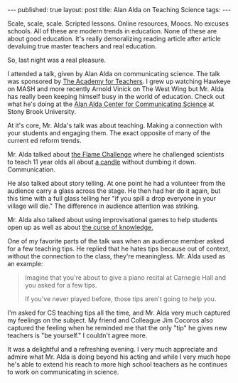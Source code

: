 #+STARTUP: showall indent
#+STARTUP: hidestars
#+OPTIONS: toc:nil
#+begin_html
---
published: true
layout: post
title: Alan Alda on Teaching Science
tags:  
---
#+end_html

#+begin_html
<style>
div.center {text-align:center;}
</style>
#+end_html

Scale, scale, scale. Scripted lessons. Online resources, Moocs. No
excuses schools. All of these are modern trends in education. None of
these are about good education. It's really demoralizing reading
article after article devaluing true master teachers and real
education. 

So, last night was a real pleasure.
 
I attended a talk, given by Alan Alda on communicating science. The
talk was sponsored by [[http://academyforteachers.org/][The Academy for Teachers]]. I grew up watching
Hawkeye on MASH and more recently Arnold Vinick on The West Wing but
Mr. Alda has really been keeping himself busy in the world of
education. Check out what he's doing at the [[http://www.centerforcommunicatingscience.org/][Alan Alda Center for
Communicating Science]] at Stony Brook University.

At it's core, Mr. Alda's talk was about teaching. Making a connection
with your students and engaging them. The exact opposite of many of
the current ed reform trends.

Mr. Alda talked about [[http://www.centerforcommunicatingscience.org/the-flame-challenge-2/][the Flame Challenge]] where he challenged
scientists to teach 11 year olds all about [[https://en.wikipedia.org/wiki/The_Chemical_History_of_a_Candle][a candle]] without dumbing it
down. Communication.

He also talked about story telling. At one point he had a volunteer
from the audience carry a glass across the stage. He then had her do
it again, but this time with a full glass telling her "if you spill a
drop everyone in your village will die." The difference in audience
attention was striking.

Mr. Alda also talked about using improvisational games to help
students open up as well as about [[https://en.wikipedia.org/wiki/Curse_of_knowledge][the curse of knowledge.]]

One of my favorite parts of the talk was when an audience member asked
for a few teaching tips. He replied that he hates tips because out of
context, without the connection to the class, they're
meaningless. Mr. Alda used as an example:

#+BEGIN_QUOTE
Imagine that you're about to give a piano recital at Carnegie Hall 
and you asked for a few tips.

If you've never played before, those tips aren't going to help you.
#+END_QUOTE

I'm asked for CS teaching tips all the time, and Mr. Alda very much
captured my feelings on the subject. My friend and Colleague Jim
Cocoros also captured the feeling when he reminded me that the only
"tip" he gives new teachers is "be yourself." I couldn't agree more.

It was a delightful and a refreshing evening. I very much appreciate
and admire what Mr. Alda is doing beyond his acting and while I very
much hope he's able to extend his reach to more high school teachers
as he continues to work on communicating in science.
